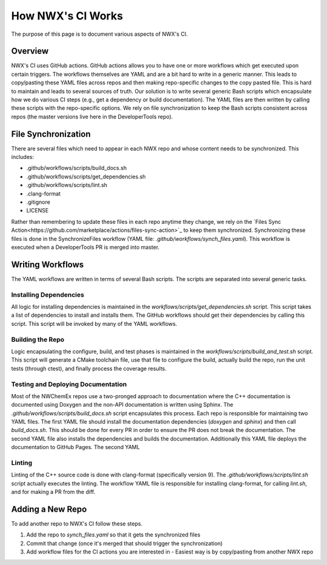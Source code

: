 ******************
How NWX's CI Works
******************

The purpose of this page is to document various aspects of NWX's CI.

Overview
========

NWX's CI uses GitHub actions. GitHub actions allows you to have one or more
workflows which get executed upon certain triggers. The workflows themselves are
YAML and are a bit hard to write in a generic manner. This leads to copy/pasting
these YAML files across repos and then making repo-specific changes to the copy
pasted file. This is hard to maintain and leads to several sources of truth. Our
solution is to write several generic Bash scripts which encapsulate how we do
various CI steps (e.g., get a dependency or build documentation). The YAML files
are then written by calling these scripts with the repo-specific options. We
rely on file synchronization to keep the Bash scripts consistent across repos
(the master versions live here in the DeveloperTools repo).

File Synchronization
====================

There are several files which need to appear in each NWX repo and whose content
needs to be synchronized. This includes:

- .github/workflows/scripts/build_docs.sh
- .github/workflows/scripts/get_dependencies.sh
- .github/workflows/scripts/lint.sh
- .clang-format
- .gitignore
- LICENSE

Rather than remembering to update these files in each repo anytime they change,
we rely on the
`Files Sync Action<https://github.com/marketplace/actions/files-sync-action>`_
to keep them synchronized. Synchronizing these files is done in the
SynchronizeFiles workflow (YAML file: `.github/workflows/synch_files.yaml`).
This workflow is executed when a DeveloperTools PR is merged into master.

Writing Workflows
=================

The YAML workflows are written in terms of several Bash scripts. The scripts are
separated into several generic tasks.

Installing Dependencies
-----------------------

All logic for installing dependencies is maintained in the
`workflows/scripts/get_dependencies.sh` script. This script takes a list of
dependencies to install and installs them. The GitHub workflows should get their
dependencies by calling this script. This script will be invoked by many of the
YAML workflows.

Building the Repo
-----------------

Logic encapsulating the configure, build, and test phases is maintained in the
`workflows/scripts/build_and_test.sh` script. This script will generate a CMake
toolchain file, use that file to configure the build, actually build the repo,
run the unit tests (through ctest), and finally process the coverage results.

Testing and Deploying Documentation
-----------------------------------

Most of the NWChemEx repos use a two-pronged approach to documentation where the
C++ documentation is documented using Doxygen and the non-API documentation is
written using Sphinx. The `.github/workflows/scripts/build_docs.sh` script
encapsulates this process. Each repo is responsible for maintaining two YAML
files. The first YAML file should install the documentation dependencies
(`doxygen` and `sphinx`) and then call `build_docs.sh`. This should be done for
every PR in order to ensure the PR does not break the documentation. The second
YAML file also installs the dependencies and builds the documentation.
Additionally this YAML file deploys the documentation to GitHub Pages. The
second YAML

.. todo::

   Can we combine the two YAML files so that the last step (deployment) is
   only done when we're pushing to master?

Linting
-------

Linting of the C++ source code is done with clang-format (specifically version
9). The `.github/workflows/scripts/lint.sh` script actually executes the
linting. The workflow YAML file is responsible for installing clang-format, for
calling `lint.sh`, and for making a PR from the diff.

Adding a New Repo
=================

To add another repo to NWX's CI follow these steps.

1. Add the repo to `synch_files.yaml` so that it gets the synchronized files
2. Commit that change (once it's merged that should trigger the synchronization)
3. Add workflow files for the CI actions you are interested in
   - Easiest way is by copy/pasting from another NWX repo
